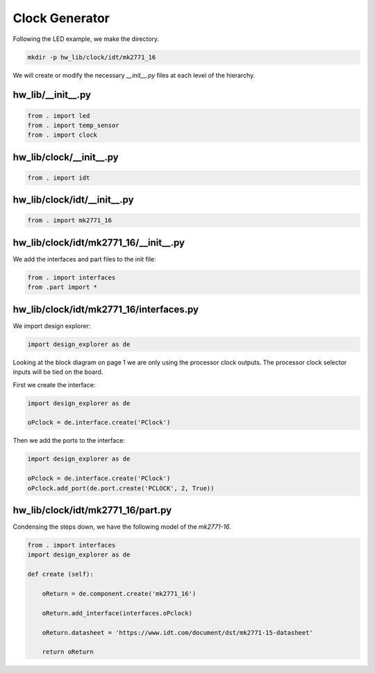 Clock Generator
---------------

Following the LED example, we make the directory.

.. code-block:: bash

    mkdir -p hw_lib/clock/idt/mk2771_16

We will create or modify the necessary *__init__.py* files at each level of the hierarchy.

hw_lib/__init__.py
^^^^^^^^^^^^^^^^^^

.. code-block:: python

   from . import led
   from . import temp_sensor
   from . import clock

hw_lib/clock/__init__.py
^^^^^^^^^^^^^^^^^^^^^^^^

.. code-block:: python

   from . import idt

hw_lib/clock/idt/__init__.py
^^^^^^^^^^^^^^^^^^^^^^^^^^^^

.. code-block:: python

   from . import mk2771_16

hw_lib/clock/idt/mk2771_16/__init__.py
^^^^^^^^^^^^^^^^^^^^^^^^^^^^^^^^^^^^^^

We add the interfaces and part files to the init file:

.. code-block:: python

   from . import interfaces
   from .part import *

hw_lib/clock/idt/mk2771_16/interfaces.py
^^^^^^^^^^^^^^^^^^^^^^^^^^^^^^^^^^^^^^^^

We import design explorer:

.. code-block:: python

   import design_explorer as de

Looking at the block diagram on page 1 we are only using the processor clock outputs.
The processor clock selector inputs will be tied on the board.

First we create the interface:

.. code-block:: python

   import design_explorer as de
   
   oPclock = de.interface.create('PClock')
   
Then we add the ports to the interface:

.. code-block:: python

   import design_explorer as de
   
   oPclock = de.interface.create('PClock')
   oPclock.add_port(de.port.create('PCLOCK', 2, True))

hw_lib/clock/idt/mk2771_16/part.py
^^^^^^^^^^^^^^^^^^^^^^^^^^^^^^^^^^

Condensing the steps down, we have the following model of the *mk2771-16*.

.. code-block:: python

    from . import interfaces
    import design_explorer as de
    
    def create (self):
    
        oReturn = de.component.create('mk2771_16')
    
        oReturn.add_interface(interfaces.oPclock)

        oReturn.datasheet = 'https://www.idt.com/document/dst/mk2771-15-datasheet'

        return oReturn

